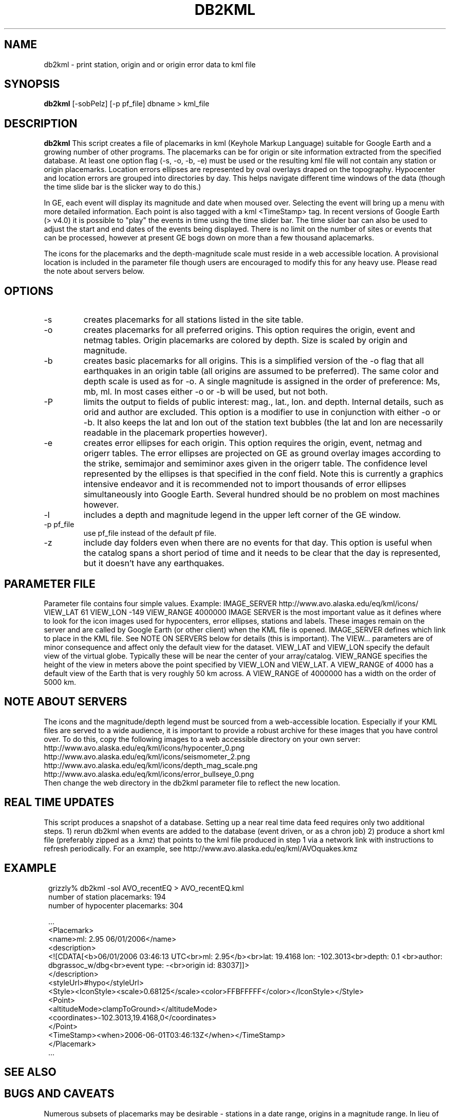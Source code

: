 .TH DB2KML 1 2008/02/01 "Antelope Contrib SW" "User Commands"
.SH NAME
db2kml \- print station, origin and or origin error data to kml file
.SH SYNOPSIS
.nf
\fBdb2kml \fP[-sobPelz] [-p pf_file] dbname > kml_file
.fi
.SH DESCRIPTION

\fBdb2kml\fP This script creates a file of placemarks in kml (Keyhole Markup Language) suitable for Google Earth and a growing number of other programs. The placemarks can be for origin or site information extracted from the specified database. At least one option flag (\-s, \-o, \-b, \-e) must be used or the resulting kml file will not contain any station or origin placemarks. Location errors ellipses are represented by oval overlays draped on the topography. Hypocenter and location errors are grouped into directories by day. This helps navigate different time windows of the data (though the time slide bar is the slicker way to do this.)

In GE, each event will display its magnitude and date when moused over. Selecting the event will bring up a menu with more detailed information. Each point is also tagged with a kml <TimeStamp> tag. In recent versions of Google Earth (> v4.0) it is possible to "play" the events in time using the time slider bar. The time slider bar can also be used to adjust the start and end dates of the events being displayed. There is no limit on the number of sites or events that can be processed, however at present GE bogs down on more than a few thousand aplacemarks.

The icons for the placemarks and the depth-magnitude scale must reside in a web accessible location. A provisional location is included in the parameter file though users are encouraged to modify this for any heavy use.  Please read the note about servers below.

.SH OPTIONS
.IP -s
creates placemarks for all stations listed in the site table. 
.IP -o
creates placemarks for all preferred origins. This option requires the origin, event and netmag tables. Origin placemarks are colored by depth. Size is scaled by origin and magnitude. 
.IP -b
creates basic placemarks for all origins. This is a simplified version of the -o flag that all earthquakes in an origin table (all origins are assumed to be preferred). The same color and depth scale is used as for -o. A single magnitude is assigned in the order of preference: Ms, mb, ml. In most cases either -o or -b will be used, but not both.
.IP -P
limits the output to fields of public interest: mag., lat., lon. and depth. Internal details, such as orid and author are excluded. This option is a modifier to use in conjunction with either -o or -b. It also keeps the lat and lon out of the station text bubbles (the lat and lon are necessarily readable in the placemark properties however).
.IP -e
creates error ellipses for each origin. This option requires the origin, event, netmag and origerr tables. The error ellipses are projected on GE as ground overlay images according to the strike, semimajor and semiminor axes given in the origerr table. The confidence level represented by the ellipses is that specified in the conf field. Note this is currently a graphics intensive endeavor and it is recommended not to import thousands of error ellipses simultaneously into Google Earth. Several hundred should be no problem on most machines however.
.IP -l
includes a depth and magnitude legend in the upper left corner of the GE window. 
.IP "-p pf_file"
use pf_file instead of the default pf file.
.IP -z
include day folders even when there are no events for that day. This option is useful when the catalog spans a short period of time and it needs to be clear that the day is represented, but it doesn't have any earthquakes.

.SH PARAMETER FILE
Parameter file contains four simple values. Example:
	IMAGE_SERVER    http://www.avo.alaska.edu/eq/kml/icons/
	VIEW_LAT        61
	VIEW_LON        -149
	VIEW_RANGE      4000000
IMAGE SERVER is the most important value as it defines where to look for the icon images used for hypocenters, error ellipses, stations and labels. These images remain on the server and are called by Google Earth (or other client) when the KML file is opened. IMAGE_SERVER defines which link to place in the KML file. See NOTE ON SERVERS below for details (this is important). The VIEW... parameters are of minor consequence and affect only the default view for the dataset. VIEW_LAT and VIEW_LON specify the default view of the virtual globe. Typically these will be near the center of your array/catalog. VIEW_RANGE specifies the height of the view in meters above the point specified by VIEW_LON and VIEW_LAT. A VIEW_RANGE of 4000 has a default view of the Earth that is very roughly 50 km across. A VIEW_RANGE of 4000000 has a width on the order of 5000 km.

.SH NOTE ABOUT SERVERS
The icons and the magnitude/depth legend must be sourced from a web-accessible location. Especially if your KML files are served to a wide audience, it is important to provide a robust archive for these images that you have control over. To do this, copy the following images to a web accessible directory on your own server:
.br
        http://www.avo.alaska.edu/eq/kml/icons/hypocenter_0.png
.br
        http://www.avo.alaska.edu/eq/kml/icons/seismometer_2.png
.br
        http://www.avo.alaska.edu/eq/kml/icons/depth_mag_scale.png
.br
        http://www.avo.alaska.edu/eq/kml/icons/error_bullseye_0.png
.br
Then change the web directory in the db2kml parameter file to reflect the new location.


.SH REAL TIME UPDATES
This script produces a snapshot of a database. Setting up a near real time data feed requires only two additional steps.
1) rerun db2kml when events are added to the database (event driven, or as a chron job)
2) produce a short kml file (preferably zipped as a .kmz) that points to the kml file produced in step 1 via a network link with instructions to refresh periodically. For an example, see http://www.avo.alaska.edu/eq/kml/AVOquakes.kmz

.SH EXAMPLE
.ft CW
.in 2c
.nf

.ne 21
grizzly%  db2kml -sol AVO_recentEQ > AVO_recentEQ.kml
number of station placemarks: 194
number of hypocenter placemarks: 304

  ...
<Placemark>
   <name>ml: 2.95 06/01/2006</name>
   <description>
   <![CDATA[<b>06/01/2006 03:46:13 UTC<br>ml: 2.95</b><br>lat: 19.4168 lon: -102.3013<br>depth:  0.1 <br>author: 
dbgrassoc_w/dbg<br>event type: -<br>origin id: 83037]]>
   </description>
   <styleUrl>#hypo</styleUrl>
   <Style><IconStyle><scale>0.68125</scale><color>FFBFFFFF</color></IconStyle></Style>
   <Point>
      <altitudeMode>clampToGround></altitudeMode>
      <coordinates>-102.3013,19.4168,0</coordinates>
   </Point>
   <TimeStamp><when>2006-06-01T03:46:13Z</when></TimeStamp>
</Placemark>
  ...

.fi
.in
.ft R
.SH "SEE ALSO"

.nf

.fi
.SH "BUGS AND CAVEATS"
Numerous subsets of placemarks may be desirable - stations in a date range, origins in a magnitude range. In lieu of coding these options into db2kml, it is more expedient to handle such subsets directly on the database before sending to db2kml. Because piped views are not currently read by this script, a temporary database must be written before running db2kml.

.SH AUTHOR
.nf
Michael West
Geophysical Institute
Alaska Volcano Observatory
University of Alaska Fairbanks
.fi


